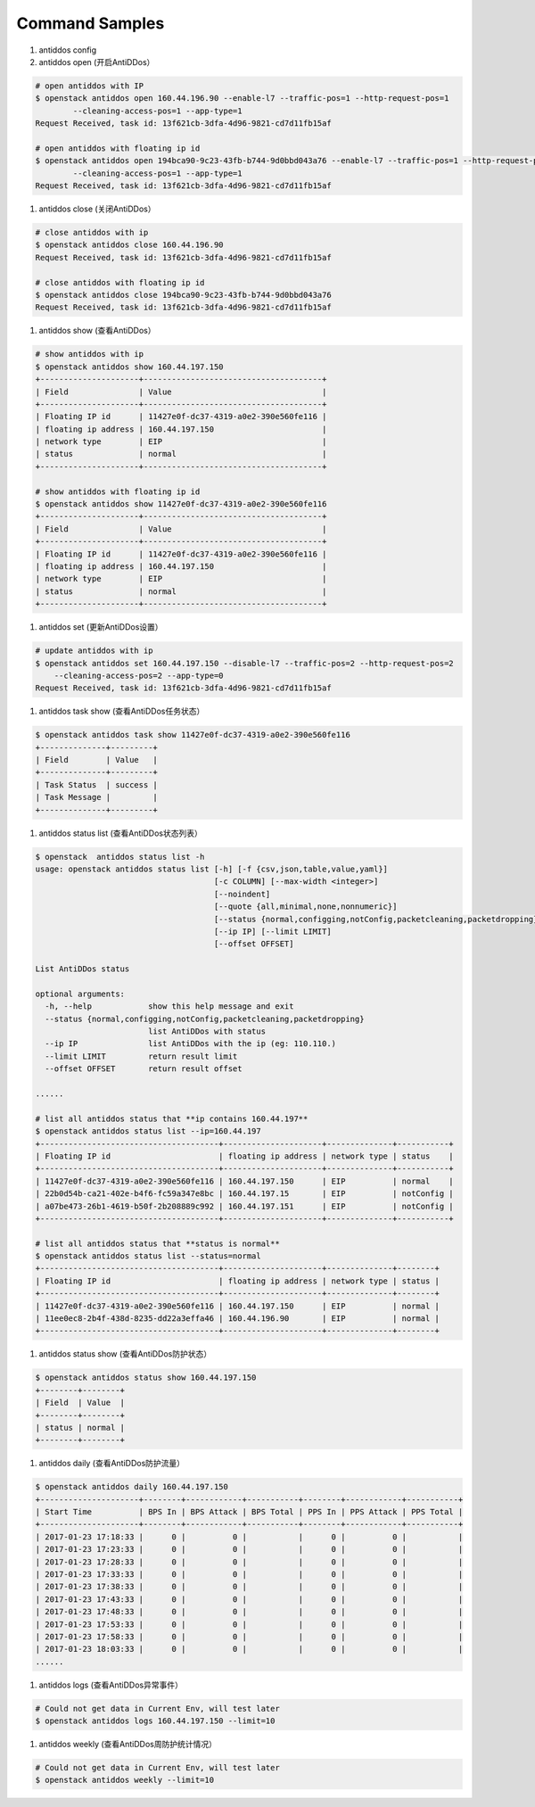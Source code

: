 Command Samples
===============

1. antiddos config

#. antiddos open (开启AntiDDos）

.. code:: console

    # open antiddos with IP
    $ openstack antiddos open 160.44.196.90 --enable-l7 --traffic-pos=1 --http-request-pos=1
            --cleaning-access-pos=1 --app-type=1
    Request Received, task id: 13f621cb-3dfa-4d96-9821-cd7d11fb15af

    # open antiddos with floating ip id
    $ openstack antiddos open 194bca90-9c23-43fb-b744-9d0bbd043a76 --enable-l7 --traffic-pos=1 --http-request-pos=1
            --cleaning-access-pos=1 --app-type=1
    Request Received, task id: 13f621cb-3dfa-4d96-9821-cd7d11fb15af


#. antiddos close (关闭AntiDDos）

.. code:: console

    # close antiddos with ip
    $ openstack antiddos close 160.44.196.90
    Request Received, task id: 13f621cb-3dfa-4d96-9821-cd7d11fb15af

    # close antiddos with floating ip id
    $ openstack antiddos close 194bca90-9c23-43fb-b744-9d0bbd043a76
    Request Received, task id: 13f621cb-3dfa-4d96-9821-cd7d11fb15af



#. antiddos show (查看AntiDDos）

.. code:: console

    # show antiddos with ip
    $ openstack antiddos show 160.44.197.150
    +---------------------+--------------------------------------+
    | Field               | Value                                |
    +---------------------+--------------------------------------+
    | Floating IP id      | 11427e0f-dc37-4319-a0e2-390e560fe116 |
    | floating ip address | 160.44.197.150                       |
    | network type        | EIP                                  |
    | status              | normal                               |
    +---------------------+--------------------------------------+

    # show antiddos with floating ip id
    $ openstack antiddos show 11427e0f-dc37-4319-a0e2-390e560fe116
    +---------------------+--------------------------------------+
    | Field               | Value                                |
    +---------------------+--------------------------------------+
    | Floating IP id      | 11427e0f-dc37-4319-a0e2-390e560fe116 |
    | floating ip address | 160.44.197.150                       |
    | network type        | EIP                                  |
    | status              | normal                               |
    +---------------------+--------------------------------------+

#. antiddos set (更新AntiDDos设置）

.. code:: console

    # update antiddos with ip
    $ openstack antiddos set 160.44.197.150 --disable-l7 --traffic-pos=2 --http-request-pos=2
        --cleaning-access-pos=2 --app-type=0
    Request Received, task id: 13f621cb-3dfa-4d96-9821-cd7d11fb15af


#. antiddos task show (查看AntiDDos任务状态）

.. code:: console

    $ openstack antiddos task show 11427e0f-dc37-4319-a0e2-390e560fe116
    +--------------+---------+
    | Field        | Value   |
    +--------------+---------+
    | Task Status  | success |
    | Task Message |         |
    +--------------+---------+


#. antiddos status list (查看AntiDDos状态列表）

.. code:: console

    $ openstack  antiddos status list -h
    usage: openstack antiddos status list [-h] [-f {csv,json,table,value,yaml}]
                                          [-c COLUMN] [--max-width <integer>]
                                          [--noindent]
                                          [--quote {all,minimal,none,nonnumeric}]
                                          [--status {normal,configging,notConfig,packetcleaning,packetdropping}]
                                          [--ip IP] [--limit LIMIT]
                                          [--offset OFFSET]

    List AntiDDos status

    optional arguments:
      -h, --help            show this help message and exit
      --status {normal,configging,notConfig,packetcleaning,packetdropping}
                            list AntiDDos with status
      --ip IP               list AntiDDos with the ip (eg: 110.110.)
      --limit LIMIT         return result limit
      --offset OFFSET       return result offset

    ......

    # list all antiddos status that **ip contains 160.44.197**
    $ openstack antiddos status list --ip=160.44.197
    +--------------------------------------+---------------------+--------------+-----------+
    | Floating IP id                       | floating ip address | network type | status    |
    +--------------------------------------+---------------------+--------------+-----------+
    | 11427e0f-dc37-4319-a0e2-390e560fe116 | 160.44.197.150      | EIP          | normal    |
    | 22b0d54b-ca21-402e-b4f6-fc59a347e8bc | 160.44.197.15       | EIP          | notConfig |
    | a07be473-26b1-4619-b50f-2b208889c992 | 160.44.197.151      | EIP          | notConfig |
    +--------------------------------------+---------------------+--------------+-----------+

    # list all antiddos status that **status is normal**
    $ openstack antiddos status list --status=normal
    +--------------------------------------+---------------------+--------------+--------+
    | Floating IP id                       | floating ip address | network type | status |
    +--------------------------------------+---------------------+--------------+--------+
    | 11427e0f-dc37-4319-a0e2-390e560fe116 | 160.44.197.150      | EIP          | normal |
    | 11ee0ec8-2b4f-438d-8235-dd22a3effa46 | 160.44.196.90       | EIP          | normal |
    +--------------------------------------+---------------------+--------------+--------+

#. antiddos status show (查看AntiDDos防护状态）

.. code:: console

    $ openstack antiddos status show 160.44.197.150
    +--------+--------+
    | Field  | Value  |
    +--------+--------+
    | status | normal |
    +--------+--------+


#. antiddos daily (查看AntiDDos防护流量）

.. code:: console

    $ openstack antiddos daily 160.44.197.150
    +---------------------+--------+------------+-----------+--------+------------+-----------+
    | Start Time          | BPS In | BPS Attack | BPS Total | PPS In | PPS Attack | PPS Total |
    +---------------------+--------+------------+-----------+--------+------------+-----------+
    | 2017-01-23 17:18:33 |      0 |          0 |           |      0 |          0 |           |
    | 2017-01-23 17:23:33 |      0 |          0 |           |      0 |          0 |           |
    | 2017-01-23 17:28:33 |      0 |          0 |           |      0 |          0 |           |
    | 2017-01-23 17:33:33 |      0 |          0 |           |      0 |          0 |           |
    | 2017-01-23 17:38:33 |      0 |          0 |           |      0 |          0 |           |
    | 2017-01-23 17:43:33 |      0 |          0 |           |      0 |          0 |           |
    | 2017-01-23 17:48:33 |      0 |          0 |           |      0 |          0 |           |
    | 2017-01-23 17:53:33 |      0 |          0 |           |      0 |          0 |           |
    | 2017-01-23 17:58:33 |      0 |          0 |           |      0 |          0 |           |
    | 2017-01-23 18:03:33 |      0 |          0 |           |      0 |          0 |           |
    ......

#. antiddos logs (查看AntiDDos异常事件）

.. code:: console

    # Could not get data in Current Env, will test later
    $ openstack antiddos logs 160.44.197.150 --limit=10


#. antiddos weekly (查看AntiDDos周防护统计情况）

.. code:: console

    # Could not get data in Current Env, will test later
    $ openstack antiddos weekly --limit=10
